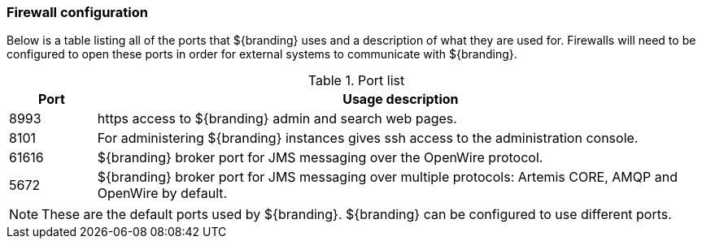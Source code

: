=== Firewall configuration
Below is a table listing all of the ports that ${branding} uses and a description of what they are used for. Firewalls will need to be configured to open these ports in order for external systems to communicate with ${branding}.

.Port list
[cols="1a,7a" options="header"]
|===

|Port
|Usage description

|8993
|https access to ${branding} admin and search web pages.

|8101
|For administering ${branding} instances gives ssh access to the administration console.

|61616
|${branding} broker port for JMS messaging over the OpenWire protocol.

|5672
|${branding} broker port for JMS messaging over multiple protocols: Artemis CORE, AMQP and OpenWire by default.

|===
[NOTE]
====
These are the default ports used by ${branding}. ${branding} can be configured to use different ports.
====